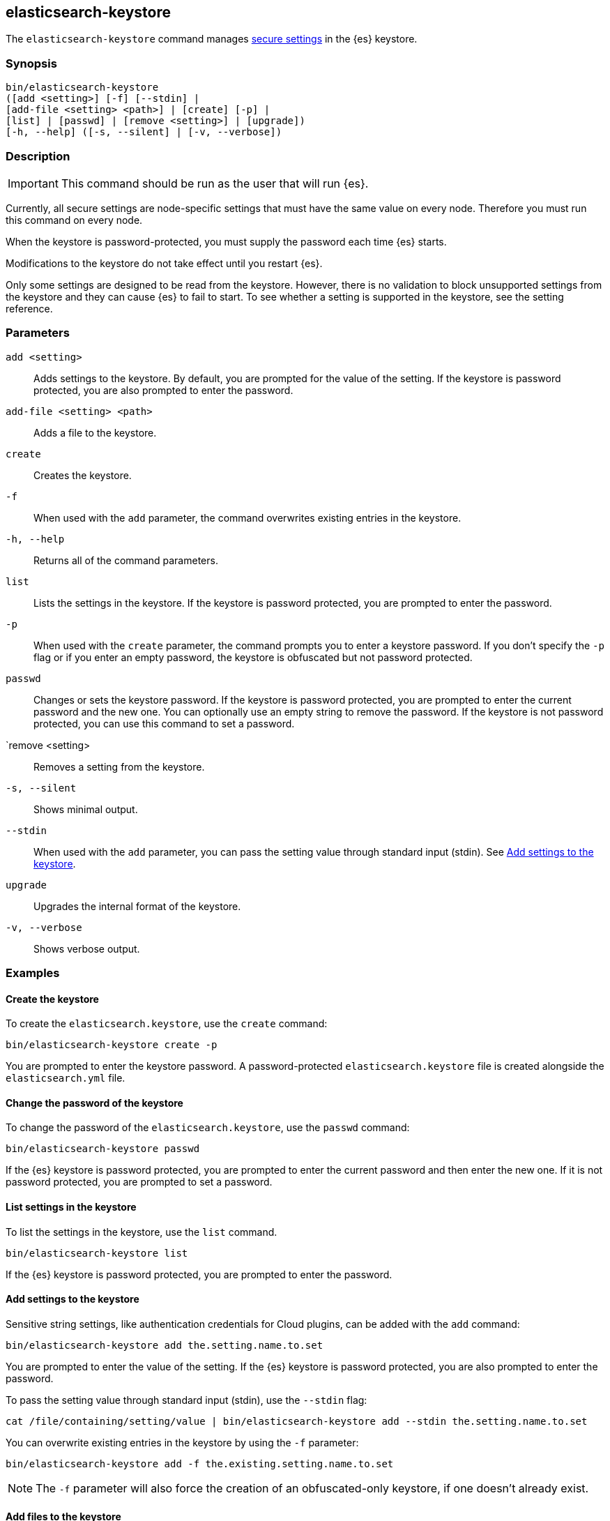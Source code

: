 [[elasticsearch-keystore]]
== elasticsearch-keystore

The `elasticsearch-keystore` command manages <<secure-settings,secure settings>>
in the {es} keystore.

[discrete]
[[elasticsearch-keystore-synopsis]]
=== Synopsis

[source,shell]
--------------------------------------------------
bin/elasticsearch-keystore
([add <setting>] [-f] [--stdin] |
[add-file <setting> <path>] | [create] [-p] |
[list] | [passwd] | [remove <setting>] | [upgrade])
[-h, --help] ([-s, --silent] | [-v, --verbose])
--------------------------------------------------

[discrete]
[[elasticsearch-keystore-description]]
=== Description

IMPORTANT: This command should be run as the user that will run {es}.

Currently, all secure settings are node-specific settings that must have the
same value on every node. Therefore you must run this command on every node.

When the keystore is password-protected, you must supply the password each time
{es} starts.

Modifications to the keystore do not take effect until you restart {es}.

Only some settings are designed to be read from the keystore. However, there
is no validation to block unsupported settings from the keystore and they can
cause {es} to fail to start. To see whether a setting is supported in the
keystore, see the setting reference.

[discrete]
[[elasticsearch-keystore-parameters]]
=== Parameters

`add <setting>`:: Adds settings to the keystore. By default, you are prompted
for the value of the setting. If the keystore is password protected, you are
also prompted to enter the password.

`add-file <setting> <path>`:: Adds a file to the keystore.

`create`:: Creates the keystore.

`-f`:: When used with the `add` parameter, the command overwrites existing
entries in the keystore.
//TBD: What happens to existing entries if you do not specify this option? Does the command fail with an error?

`-h, --help`:: Returns all of the command parameters.

`list`:: Lists the settings in the keystore. If the keystore is password
protected, you are prompted to enter the password.

`-p`:: When used with the `create` parameter, the command prompts you to enter a
keystore password. If you don't specify the `-p` flag or if you enter an empty
password, the keystore is obfuscated but not password protected.

`passwd`:: Changes or sets the keystore password. If the keystore is password
protected, you are prompted to enter the current password and the new one. You
can optionally use an empty string to remove the password. If the keystore is
not password protected, you can use this command to set a password.

`remove <setting>:: Removes a setting from the keystore.

`-s, --silent`:: Shows minimal output.

`--stdin`:: When used with the `add` parameter, you can pass the setting value
through standard input (stdin). See <<add-string-to-keystore>>.

`upgrade`:: Upgrades the internal format of the keystore.

`-v, --verbose`:: Shows verbose output.

[discrete]
[[elasticsearch-keystore-examples]]
=== Examples

[discrete]
[[creating-keystore]]
==== Create the keystore

To create the `elasticsearch.keystore`, use the `create` command:

[source,sh]
----------------------------------------------------------------
bin/elasticsearch-keystore create -p
----------------------------------------------------------------

You are prompted to enter the keystore password. A password-protected
`elasticsearch.keystore` file is created alongside the `elasticsearch.yml` file.

[discrete]
[[changing-keystore-password]]
==== Change the password of the keystore

To change the password of the `elasticsearch.keystore`, use the `passwd` command:

[source,sh]
----------------------------------------------------------------
bin/elasticsearch-keystore passwd
----------------------------------------------------------------

If the {es} keystore is password protected, you are prompted to enter the
current password and then enter the new one. If it is not password protected,
you are prompted to set a password.

[discrete]
[[list-settings]]
==== List settings in the keystore

To list the settings in the keystore, use the `list` command.

[source,sh]
----------------------------------------------------------------
bin/elasticsearch-keystore list
----------------------------------------------------------------

If the {es} keystore is password protected, you are prompted to enter the
password.

[discrete]
[[add-string-to-keystore]]
==== Add settings to the keystore

Sensitive string settings, like authentication credentials for Cloud plugins,
can be added with the `add` command:

[source,sh]
----------------------------------------------------------------
bin/elasticsearch-keystore add the.setting.name.to.set
----------------------------------------------------------------

You are prompted to enter the value of the setting. If the {es} keystore is
password protected, you are also prompted to enter the password.

To pass the setting value through standard input (stdin), use the `--stdin` flag:

[source,sh]
----------------------------------------------------------------
cat /file/containing/setting/value | bin/elasticsearch-keystore add --stdin the.setting.name.to.set
----------------------------------------------------------------

You can overwrite existing entries in the keystore by using the `-f` parameter:

[source,sh]
----------------------------------------------------------------
bin/elasticsearch-keystore add -f the.existing.setting.name.to.set
----------------------------------------------------------------

NOTE: The `-f` parameter will also force the creation of an obfuscated-only
keystore, if one doesn't already exist.

////
TBD: This NOTE is unclear.  Why would you want both a password-protected and an
obfuscated-only keystore? Or does this mean that it creates the keystore if it
doesn't already exist?
////
[discrete]
[[add-file-to-keystore]]
==== Add files to the keystore

You can add sensitive files, like authentication key files for Cloud plugins,
using the `add-file` command. Be sure to include your file path as an argument
after the setting name.

[source,sh]
----------------------------------------------------------------
bin/elasticsearch-keystore add-file the.setting.name.to.set /path/example-file.json
----------------------------------------------------------------

If the {es} keystore is password protected, you are prompted to enter the
password.

[discrete]
[[remove-settings]]
==== Remove settings from the keystore

To remove a setting from the keystore, use the `remove` command:

[source,sh]
----------------------------------------------------------------
bin/elasticsearch-keystore remove the.setting.name.to.remove
----------------------------------------------------------------

If the {es} keystore is password protected, you are prompted to enter the
password.

[discrete]
[[keystore-upgrade]]
==== Upgrade the keystore

Occasionally, the internal format of the keystore changes. When {es} is
installed from a package manager, an upgrade of the on-disk keystore to the new
format is done during package upgrade. In other cases, {es} performs the upgrade
during node startup. This requires that {es} has write permissions to the
directory that contains the keystore. Alternatively, you can manually perform
such an upgrade by using the `upgrade` command:

[source,sh]
----------------------------------------------------------------
bin/elasticsearch-keystore upgrade
----------------------------------------------------------------
